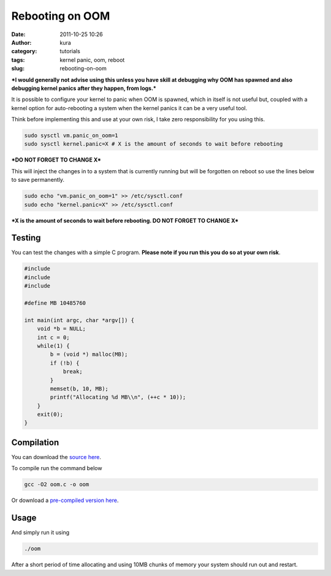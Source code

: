 Rebooting on OOM
################
:date: 2011-10-25 10:26
:author: kura
:category: tutorials
:tags: kernel panic, oom, reboot
:slug: rebooting-on-oom

***I would generally not advise using this unless you have skill at
debugging why OOM has spawned and also debugging kernel panics after
they happen, from logs.***

It is possible to configure your kernel to panic when OOM is spawned,
which in itself is not useful but, coupled with a kernel option for
auto-rebooting a system when the kernel panics it can be a very useful
tool.

Think before implementing this and use at your own risk, I take zero
responsibility for you using this.

.. code:: bash

    sudo sysctl vm.panic_on_oom=1
    sudo sysctl kernel.panic=X # X is the amount of seconds to wait before rebooting

***DO NOT FORGET TO CHANGE X***

This will inject the changes in to a system that is currently running
but will be forgotten on reboot so use the lines below to save
permanently.

.. code:: bash

    sudo echo "vm.panic_on_oom=1" >> /etc/sysctl.conf
    sudo echo "kernel.panic=X" >> /etc/sysctl.conf

***X is the amount of seconds to wait before rebooting. DO NOT FORGET TO
CHANGE X***

Testing
-------

You can test the changes with a simple C program. **Please note if you
run this you do so at your own risk**.

.. code:: c

    #include
    #include
    #include

    #define MB 10485760

    int main(int argc, char *argv[]) {
        void *b = NULL;
        int c = 0;
        while(1) {
            b = (void *) malloc(MB);
            if (!b) {
                break;
            }
            memset(b, 10, MB);
            printf("Allocating %d MB\\n", (++c * 10));
        }
        exit(0);
    }

Compilation
-----------

You can download the `source here <https://kura.io/static/files/oom.c>`_.

To compile run the command below

.. code:: bash

    gcc -O2 oom.c -o oom

Or download a `pre-compiled version here <https://kura.io/static/files/oom>`_.

Usage
-----

And simply run it using

.. code:: bash

    ./oom

After a short period of time allocating and using 10MB chunks of memory
your system should run out and restart.
